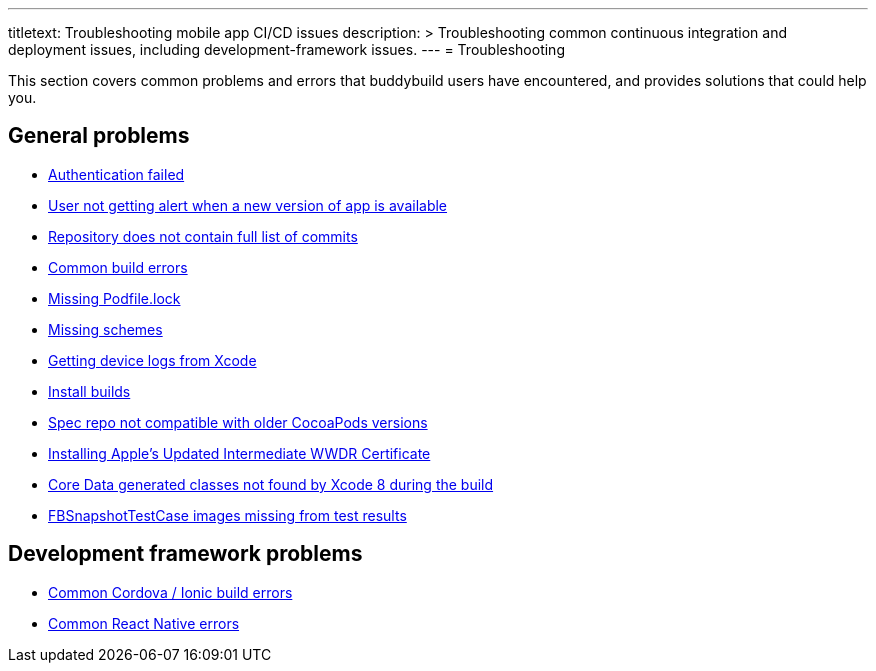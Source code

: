 ---
titletext: Troubleshooting mobile app CI/CD issues
description: >
  Troubleshooting common continuous integration and deployment issues,
  including development-framework issues.
---
= Troubleshooting

This section covers common problems and errors that buddybuild users
have encountered, and provides solutions that could help you.


== General problems

- link:authentication_failed.adoc[Authentication failed]
- link:user_not_getting_alert_when_a_new_version_of_app_is_available.adoc[User
  not getting alert when a new version of app is available]
- link:repo_does_not_contain_all_commits.adoc[Repository does not contain
  full list of commits]

- link:common_build_errors.adoc[Common build errors]

- link:missing_podfilelock.adoc[Missing Podfile.lock]

- link:missing_schemes.adoc[Missing schemes]

- link:getting_device_logs_from_xcode.adoc[Getting device logs from Xcode]

- link:install_builds.adoc[Install builds]

- link:spec_repo_not_compatible_with_older_cocoapods_versions.adoc[Spec
  repo not compatible with older CocoaPods versions]

- link:install_updated_wwdr_cert.adoc[Installing Apple's Updated
  Intermediate WWDR Certificate]

- link:core_data-generated_classes_not_found_by_xcode_8_during_the_build.adoc[Core
  Data generated classes not found by Xcode 8 during the build]

- link:fbsnapshottestcase.adoc[FBSnapshotTestCase images missing
  from test results]


== Development framework problems

- link:frameworks/cordova_ionic.adoc[Common Cordova / Ionic build errors]
- link:frameworks/react_native.adoc[Common React Native errors]
